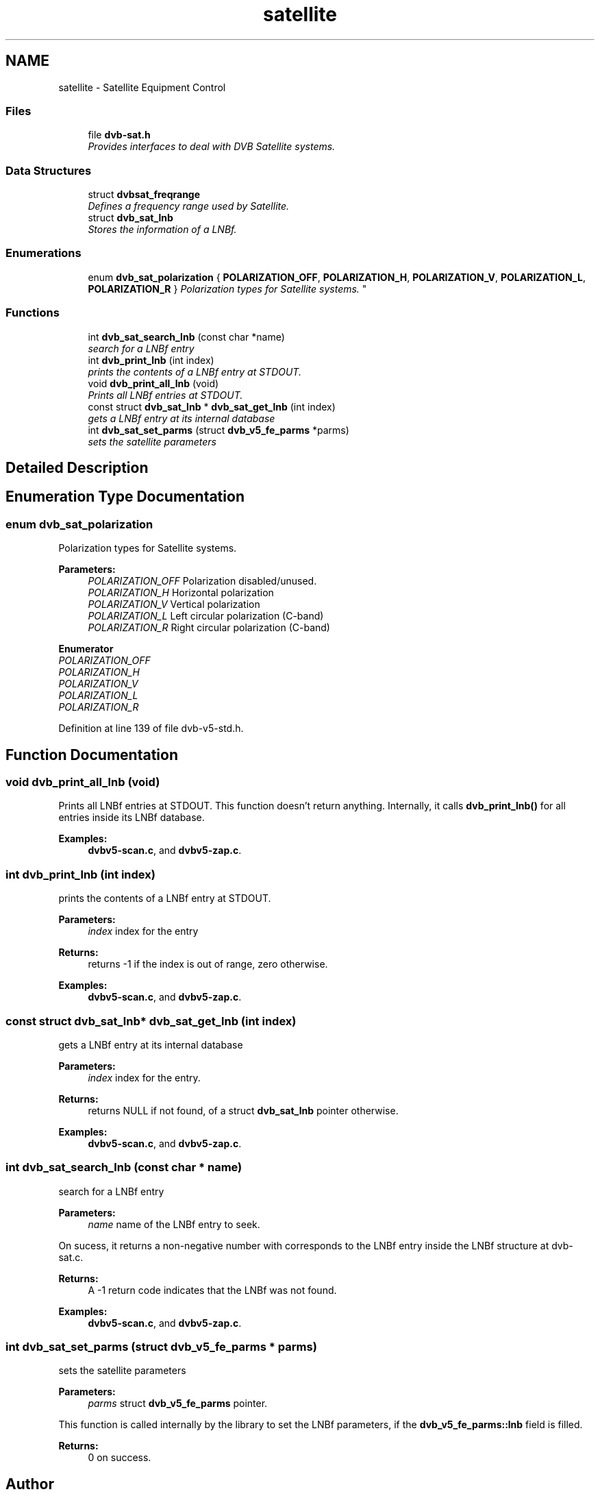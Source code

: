 .TH "satellite" 3 "Sun Jan 24 2016" "Version 1.10.0" "libdvbv5" \" -*- nroff -*-
.ad l
.nh
.SH NAME
satellite \- Satellite Equipment Control
.SS "Files"

.in +1c
.ti -1c
.RI "file \fBdvb\-sat\&.h\fP"
.br
.RI "\fIProvides interfaces to deal with DVB Satellite systems\&. \fP"
.in -1c
.SS "Data Structures"

.in +1c
.ti -1c
.RI "struct \fBdvbsat_freqrange\fP"
.br
.RI "\fIDefines a frequency range used by Satellite\&. \fP"
.ti -1c
.RI "struct \fBdvb_sat_lnb\fP"
.br
.RI "\fIStores the information of a LNBf\&. \fP"
.in -1c
.SS "Enumerations"

.in +1c
.ti -1c
.RI "enum \fBdvb_sat_polarization\fP { \fBPOLARIZATION_OFF\fP, \fBPOLARIZATION_H\fP, \fBPOLARIZATION_V\fP, \fBPOLARIZATION_L\fP, \fBPOLARIZATION_R\fP }
.RI "\fIPolarization types for Satellite systems\&. \fP""
.br
.in -1c
.SS "Functions"

.in +1c
.ti -1c
.RI "int \fBdvb_sat_search_lnb\fP (const char *name)"
.br
.RI "\fIsearch for a LNBf entry \fP"
.ti -1c
.RI "int \fBdvb_print_lnb\fP (int index)"
.br
.RI "\fIprints the contents of a LNBf entry at STDOUT\&. \fP"
.ti -1c
.RI "void \fBdvb_print_all_lnb\fP (void)"
.br
.RI "\fIPrints all LNBf entries at STDOUT\&. \fP"
.ti -1c
.RI "const struct \fBdvb_sat_lnb\fP * \fBdvb_sat_get_lnb\fP (int index)"
.br
.RI "\fIgets a LNBf entry at its internal database \fP"
.ti -1c
.RI "int \fBdvb_sat_set_parms\fP (struct \fBdvb_v5_fe_parms\fP *parms)"
.br
.RI "\fIsets the satellite parameters \fP"
.in -1c
.SH "Detailed Description"
.PP 

.SH "Enumeration Type Documentation"
.PP 
.SS "enum \fBdvb_sat_polarization\fP"

.PP
Polarization types for Satellite systems\&. 
.PP
\fBParameters:\fP
.RS 4
\fIPOLARIZATION_OFF\fP Polarization disabled/unused\&. 
.br
\fIPOLARIZATION_H\fP Horizontal polarization 
.br
\fIPOLARIZATION_V\fP Vertical polarization 
.br
\fIPOLARIZATION_L\fP Left circular polarization (C-band) 
.br
\fIPOLARIZATION_R\fP Right circular polarization (C-band) 
.RE
.PP

.PP
\fBEnumerator\fP
.in +1c
.TP
\fB\fIPOLARIZATION_OFF \fP\fP
.TP
\fB\fIPOLARIZATION_H \fP\fP
.TP
\fB\fIPOLARIZATION_V \fP\fP
.TP
\fB\fIPOLARIZATION_L \fP\fP
.TP
\fB\fIPOLARIZATION_R \fP\fP
.PP
Definition at line 139 of file dvb\-v5\-std\&.h\&.
.SH "Function Documentation"
.PP 
.SS "void dvb_print_all_lnb (void)"

.PP
Prints all LNBf entries at STDOUT\&. This function doesn't return anything\&. Internally, it calls \fBdvb_print_lnb()\fP for all entries inside its LNBf database\&. 
.PP
\fBExamples: \fP
.in +1c
\fBdvbv5\-scan\&.c\fP, and \fBdvbv5\-zap\&.c\fP\&.
.SS "int dvb_print_lnb (int index)"

.PP
prints the contents of a LNBf entry at STDOUT\&. 
.PP
\fBParameters:\fP
.RS 4
\fIindex\fP index for the entry
.RE
.PP
\fBReturns:\fP
.RS 4
returns -1 if the index is out of range, zero otherwise\&. 
.RE
.PP

.PP
\fBExamples: \fP
.in +1c
\fBdvbv5\-scan\&.c\fP, and \fBdvbv5\-zap\&.c\fP\&.
.SS "const struct \fBdvb_sat_lnb\fP* dvb_sat_get_lnb (int index)"

.PP
gets a LNBf entry at its internal database 
.PP
\fBParameters:\fP
.RS 4
\fIindex\fP index for the entry\&.
.RE
.PP
\fBReturns:\fP
.RS 4
returns NULL if not found, of a struct \fBdvb_sat_lnb\fP pointer otherwise\&. 
.RE
.PP

.PP
\fBExamples: \fP
.in +1c
\fBdvbv5\-scan\&.c\fP, and \fBdvbv5\-zap\&.c\fP\&.
.SS "int dvb_sat_search_lnb (const char * name)"

.PP
search for a LNBf entry 
.PP
\fBParameters:\fP
.RS 4
\fIname\fP name of the LNBf entry to seek\&.
.RE
.PP
On sucess, it returns a non-negative number with corresponds to the LNBf entry inside the LNBf structure at dvb-sat\&.c\&.
.PP
\fBReturns:\fP
.RS 4
A -1 return code indicates that the LNBf was not found\&. 
.RE
.PP

.PP
\fBExamples: \fP
.in +1c
\fBdvbv5\-scan\&.c\fP, and \fBdvbv5\-zap\&.c\fP\&.
.SS "int dvb_sat_set_parms (struct \fBdvb_v5_fe_parms\fP * parms)"

.PP
sets the satellite parameters 
.PP
\fBParameters:\fP
.RS 4
\fIparms\fP struct \fBdvb_v5_fe_parms\fP pointer\&.
.RE
.PP
This function is called internally by the library to set the LNBf parameters, if the \fBdvb_v5_fe_parms::lnb\fP field is filled\&.
.PP
\fBReturns:\fP
.RS 4
0 on success\&. 
.RE
.PP

.SH "Author"
.PP 
Generated automatically by Doxygen for libdvbv5 from the source code\&.
